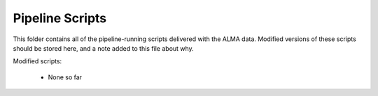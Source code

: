 Pipeline Scripts
----------------

This folder contains all of the pipeline-running scripts delivered with the
ALMA data.  Modified versions of these scripts should be stored here, and a
note added to this file about why.


Modified scripts:

 * None so far
